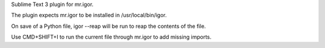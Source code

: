 Sublime Text 3 plugin for mr.igor.

The plugin expects mr.igor to be installed in /usr/local/bin/igor.

On save of a Python file, igor --reap will be run to reap the contents of the file.

Use CMD+SHIFT+I to run the current file through mr.igor to add missing imports.

